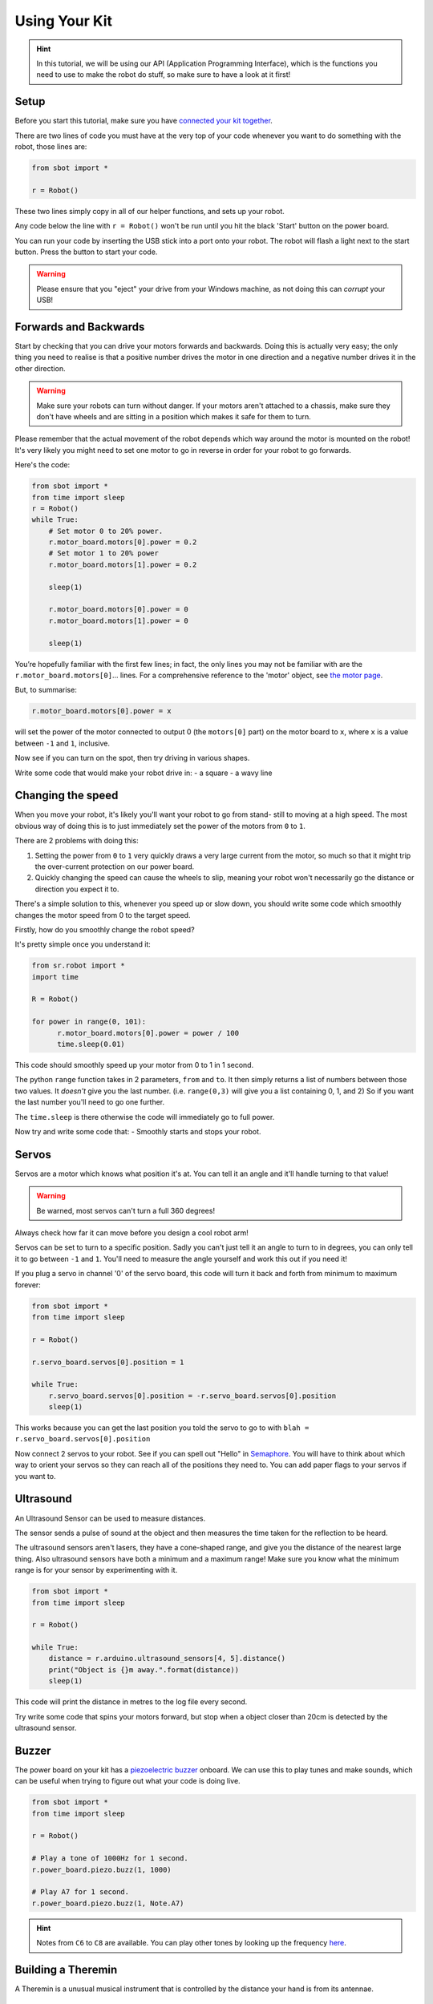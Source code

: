 Using Your Kit
========================

.. Hint:: In this tutorial, we will be using our API (Application 
   Programming Interface), which is the functions you need to use to make the robot
   do stuff, so make sure to have a look at it first!

Setup
--------
Before you start this tutorial, make sure you have `connected your 
kit together`_.

.. _connected your kit together: connecting-your-kit

There are two lines of code you must have at the very top of your code whenever 
you want to do something with the robot, those lines are:

.. code:: python

    from sbot import *

    r = Robot()

These two lines simply copy in all of our helper functions, and sets up your 
robot.

Any code below the line with ``r = Robot()`` won't be run until you hit the
black 'Start' button on the power board.

You can run your code by inserting the USB stick into a port onto your robot.
The robot will flash a light next to the start button. Press the button to start your code.

.. Warning:: Please ensure that you "eject" your drive from your Windows machine, as not doing this can *corrupt* your USB!

Forwards and Backwards
----------------------

Start by checking that you can drive your motors forwards and backwards.
Doing this is actually very easy; the only thing you need to realise is that a
positive number drives the motor in one direction and a negative number drives it in the other direction.

.. Warning:: Make sure your robots can turn without danger.
   If your motors aren't attached to a chassis, make sure they don't have wheels
   and are sitting in a position which makes it safe for them to turn.

Please remember that the actual movement of the robot depends which way around
the motor is mounted on the robot! It's very likely you might need to set one
motor to go in reverse in order for your robot to go forwards.

Here's the code:

.. code:: python

    from sbot import *
    from time import sleep
    r = Robot()
    while True:
        # Set motor 0 to 20% power.
        r.motor_board.motors[0].power = 0.2
        # Set motor 1 to 20% power
        r.motor_board.motors[1].power = 0.2

        sleep(1)

        r.motor_board.motors[0].power = 0
        r.motor_board.motors[1].power = 0

        sleep(1)

You’re hopefully familiar with the first few lines; in fact, the only lines you 
may not be familiar with are the ``r.motor_board.motors[0]``... lines. For a
comprehensive reference to the 'motor' object, see `the motor page 
</en/latest/api/motor-board.html>`_. 

But, to summarise:

.. code:: python

    r.motor_board.motors[0].power = x

will set the power of the
motor connected to output 0 (the ``motors[0]`` part) on the motor board to 
``x``, where ``x`` is a value between ``-1`` and ``1``, inclusive.

Now see if you can turn on the spot, then try driving in various shapes.

Write some code that would make your robot drive in:
- a square
- a wavy line

Changing the speed
------------------

When you move your robot, it's likely you'll want your robot to go from stand-
still to moving at a high speed. The most obvious way of doing this is to just immediately
set the power of the motors from ``0`` to ``1``.

There are 2 problems with doing this:

1. Setting the power from ``0`` to ``1`` very quickly draws a very large current
   from the motor, so much so that it might trip the over-current protection on our power board.
2. Quickly changing the speed can cause the wheels to slip, meaning your robot
   won't necessarily go the distance or direction you expect it to.

There's a simple solution to this, whenever you speed up or slow down, you 
should write some code which smoothly changes the motor speed from 0 to the
target speed.

Firstly, how do you smoothly change the robot speed?

It's pretty simple once you understand it:

.. code:: python

    from sr.robot import *
    import time

    R = Robot()

    for power in range(0, 101):
          r.motor_board.motors[0].power = power / 100
          time.sleep(0.01)


This code should smoothly speed up your motor from 0 to 1 in 1 second.

The python ``range`` function takes in 2 parameters, ``from`` and ``to``. It then
simply returns a list of numbers between those two values. It *doesn't* give
you the last number. (i.e. ``range(0,3)`` will give you a list containing 0, 1, 
and 2) So if you want the last number you'll need to go one further.

The ``time.sleep`` is there otherwise the code will immediately go to full
power.

Now try and write some code that:
- Smoothly starts and stops your robot.

Servos
------

Servos are a motor which knows what position it's at. You can tell it an angle
and it'll handle turning to that value! 

.. Warning:: Be warned, most servos can't turn a full 360 degrees!
Always check how far it can move before you design a cool robot arm!

Servos can be set to turn to a specific position. Sadly you can't just tell it
an angle to turn to in degrees, you can only tell it to go between ``-1`` and 
``1``. You'll need to measure the angle yourself and work this out if you need
it!

If you plug a servo in channel '0' of the servo board, this code will turn it 
back and forth from minimum to maximum forever:

.. code:: python

    from sbot import *
    from time import sleep

    r = Robot()

    r.servo_board.servos[0].position = 1

    while True:
        r.servo_board.servos[0].position = -r.servo_board.servos[0].position
        sleep(1)

This works because you can get the last position you told the servo to go to 
with ``blah = r.servo_board.servos[0].position``

Now connect 2 servos to your robot. See if you can spell out
"Hello" in `Semaphore <https://en.wikipedia.org/wiki/Flag_semaphore>`__.
You will have to think about which way to orient your servos so they
can reach all of the positions they need to. You can add paper flags
to your servos if you want to.

Ultrasound
----------

An Ultrasound Sensor can be used to measure distances.

The sensor sends a pulse of sound at the object and then measures the time taken
for the reflection to be heard.

The ultrasound sensors aren't lasers, they have a cone-shaped range, and give 
you the distance of the nearest large thing. Also ultrasound sensors have both a
minimum and a maximum range! Make sure you know what the minimum range is for
your sensor by experimenting with it.

.. code:: python

    from sbot import *
    from time import sleep

    r = Robot()

    while True:
        distance = r.arduino.ultrasound_sensors[4, 5].distance()
        print("Object is {}m away.".format(distance))
        sleep(1)

This code will print the distance in metres to the log file every second.

Try write some code that spins your motors forward, but stop when a object closer
than 20cm is detected by the ultrasound sensor.

Buzzer
------

The power board on your kit has a `piezoelectric
buzzer <https://www.engineersgarage.com/insight/how-piezo-buzzer-works>`__
onboard. We can use this to play tunes and make sounds, which can be useful 
when trying to figure out what your code is doing live.

.. code:: python

    from sbot import *
    from time import sleep

    r = Robot()

    # Play a tone of 1000Hz for 1 second.
    r.power_board.piezo.buzz(1, 1000)

    # Play A7 for 1 second.
    r.power_board.piezo.buzz(1, Note.A7)

.. Hint:: Notes from ``C6`` to ``C8`` are available. You can play other tones by
 looking up the frequency 
 `here <https://en.wikipedia.org/wiki/Scientific_pitch_notation#Table_of_note_frequencies>`__.

Building a Theremin
-------------------

A Theremin is a unusual musical instrument that is controlled by the distance
your hand is from its antennae.

.. figure:: /_static/tutorials/using-your-kit/theremin.jpg
   :alt: Theremin
   :scale: 75%

   A Moog Etherwave, assembled from a theremin kit: the loop antenna on the left
   controls the volume while the upright antenna controls the pitch.

Can you use your ultrasound sensor and buzzer to build a basic Theremin?

Here's some code to help you get started:

.. code:: python

    from sbot import *
    from time import sleep

    r = Robot()

    while True:
        distance = ...

        pitch_length = ...

        # Remember, humans can hear between about 2000Hz and 20,000Hz
        pitch_to_play = ...

        r.power_board.piezo.buzz(pitch_length, pitch_to_play)
        sleep(pitch_length)

Inputs and Outputs
------------------

The Arduino has some pins on it that can allow your robot to sense it's
environment.

We will investigate how these work in more detail in the electronics labs, but
we can run some code anyway.

.. code:: python

    from sbot import *
    from time import sleep

    # Turn on the pins
    for pin in r.arduino.pins:
        pin.mode = GPIOPinMode.DIGITAL_OUTPUT
        pin.digital_state = True

    # Flash all of the pins.
    while True:
        pin.digital_state = not pin.digital_state
        sleep(0.5)
